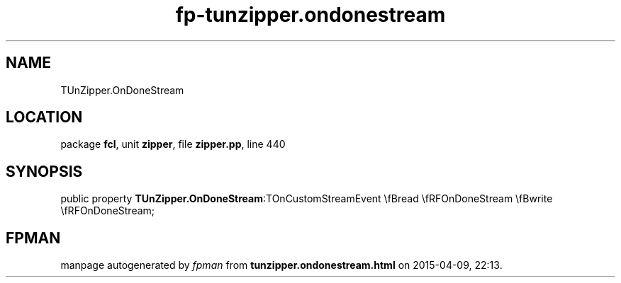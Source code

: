 .\" file autogenerated by fpman
.TH "fp-tunzipper.ondonestream" 3 "2014-03-14" "fpman" "Free Pascal Programmer's Manual"
.SH NAME
TUnZipper.OnDoneStream
.SH LOCATION
package \fBfcl\fR, unit \fBzipper\fR, file \fBzipper.pp\fR, line 440
.SH SYNOPSIS
public property  \fBTUnZipper.OnDoneStream\fR:TOnCustomStreamEvent \\fBread \\fRFOnDoneStream \\fBwrite \\fRFOnDoneStream;
.SH FPMAN
manpage autogenerated by \fIfpman\fR from \fBtunzipper.ondonestream.html\fR on 2015-04-09, 22:13.

